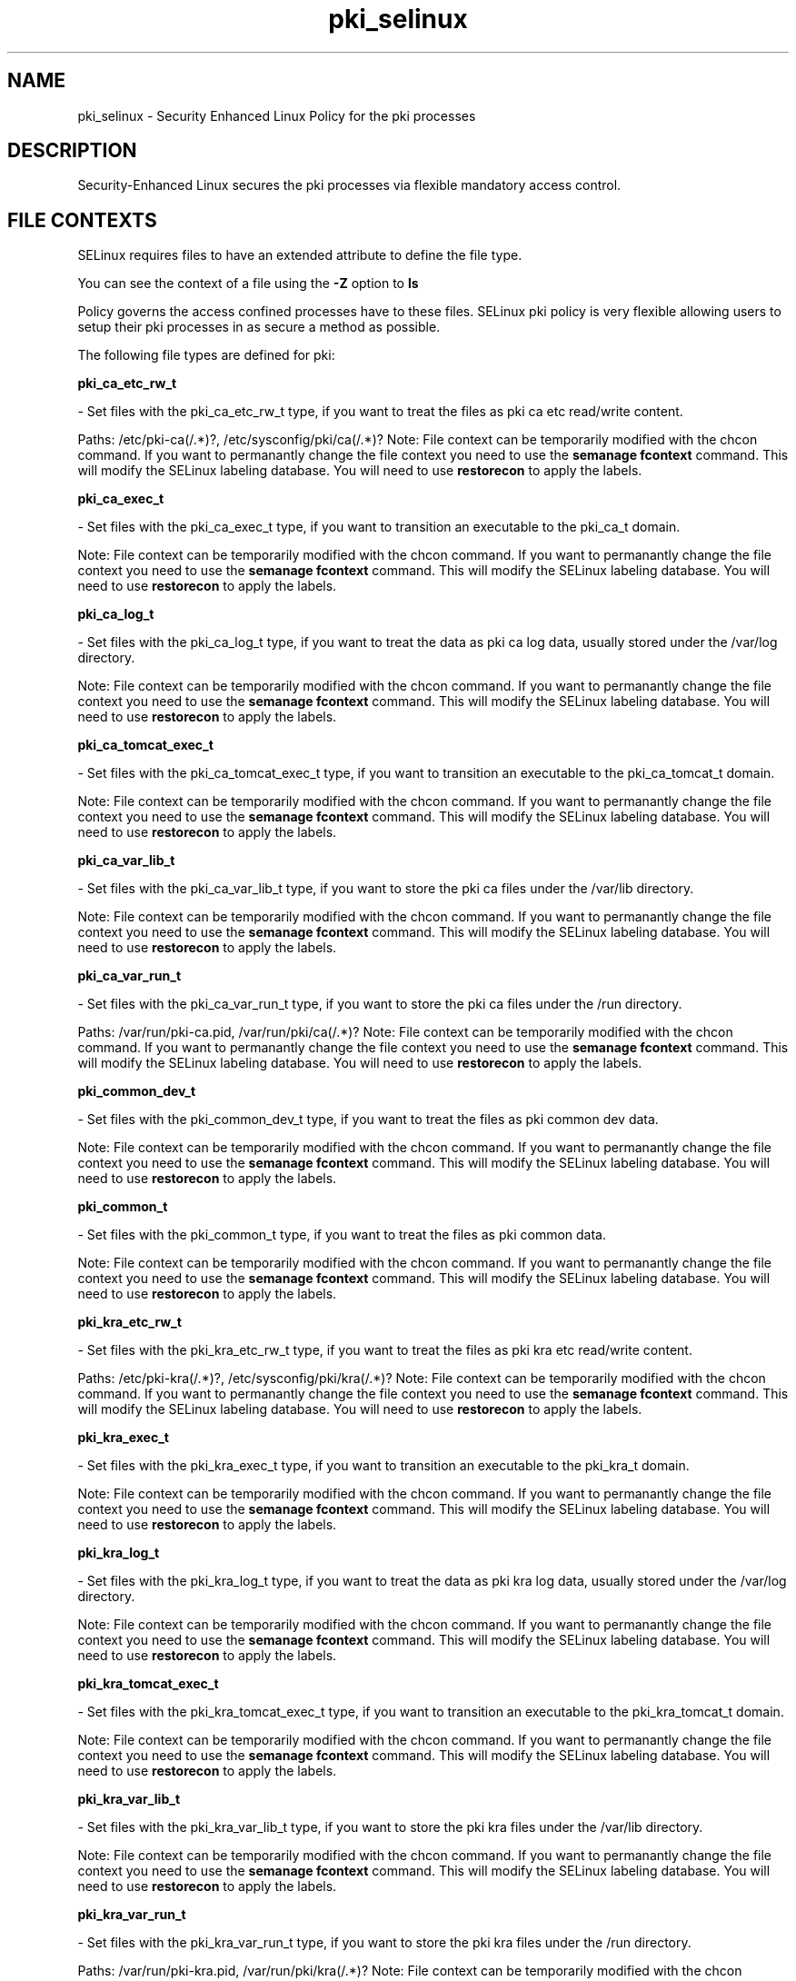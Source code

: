 .TH  "pki_selinux"  "8"  "pki" "dwalsh@redhat.com" "pki SELinux Policy documentation"
.SH "NAME"
pki_selinux \- Security Enhanced Linux Policy for the pki processes
.SH "DESCRIPTION"

Security-Enhanced Linux secures the pki processes via flexible mandatory access
control.  

.SH FILE CONTEXTS
SELinux requires files to have an extended attribute to define the file type. 
.PP
You can see the context of a file using the \fB\-Z\fP option to \fBls\bP
.PP
Policy governs the access confined processes have to these files. 
SELinux pki policy is very flexible allowing users to setup their pki processes in as secure a method as possible.
.PP 
The following file types are defined for pki:


.EX
.B pki_ca_etc_rw_t 
.EE

- Set files with the pki_ca_etc_rw_t type, if you want to treat the files as pki ca etc read/write content.

.br
Paths: 
/etc/pki-ca(/.*)?, /etc/sysconfig/pki/ca(/.*)?
Note: File context can be temporarily modified with the chcon command.  If you want to permanantly change the file context you need to use the 
.B semanage fcontext 
command.  This will modify the SELinux labeling database.  You will need to use
.B restorecon
to apply the labels.


.EX
.B pki_ca_exec_t 
.EE

- Set files with the pki_ca_exec_t type, if you want to transition an executable to the pki_ca_t domain.

Note: File context can be temporarily modified with the chcon command.  If you want to permanantly change the file context you need to use the 
.B semanage fcontext 
command.  This will modify the SELinux labeling database.  You will need to use
.B restorecon
to apply the labels.


.EX
.B pki_ca_log_t 
.EE

- Set files with the pki_ca_log_t type, if you want to treat the data as pki ca log data, usually stored under the /var/log directory.

Note: File context can be temporarily modified with the chcon command.  If you want to permanantly change the file context you need to use the 
.B semanage fcontext 
command.  This will modify the SELinux labeling database.  You will need to use
.B restorecon
to apply the labels.


.EX
.B pki_ca_tomcat_exec_t 
.EE

- Set files with the pki_ca_tomcat_exec_t type, if you want to transition an executable to the pki_ca_tomcat_t domain.

Note: File context can be temporarily modified with the chcon command.  If you want to permanantly change the file context you need to use the 
.B semanage fcontext 
command.  This will modify the SELinux labeling database.  You will need to use
.B restorecon
to apply the labels.


.EX
.B pki_ca_var_lib_t 
.EE

- Set files with the pki_ca_var_lib_t type, if you want to store the pki ca files under the /var/lib directory.

Note: File context can be temporarily modified with the chcon command.  If you want to permanantly change the file context you need to use the 
.B semanage fcontext 
command.  This will modify the SELinux labeling database.  You will need to use
.B restorecon
to apply the labels.


.EX
.B pki_ca_var_run_t 
.EE

- Set files with the pki_ca_var_run_t type, if you want to store the pki ca files under the /run directory.

.br
Paths: 
/var/run/pki-ca.pid, /var/run/pki/ca(/.*)?
Note: File context can be temporarily modified with the chcon command.  If you want to permanantly change the file context you need to use the 
.B semanage fcontext 
command.  This will modify the SELinux labeling database.  You will need to use
.B restorecon
to apply the labels.


.EX
.B pki_common_dev_t 
.EE

- Set files with the pki_common_dev_t type, if you want to treat the files as pki common dev data.

Note: File context can be temporarily modified with the chcon command.  If you want to permanantly change the file context you need to use the 
.B semanage fcontext 
command.  This will modify the SELinux labeling database.  You will need to use
.B restorecon
to apply the labels.


.EX
.B pki_common_t 
.EE

- Set files with the pki_common_t type, if you want to treat the files as pki common data.

Note: File context can be temporarily modified with the chcon command.  If you want to permanantly change the file context you need to use the 
.B semanage fcontext 
command.  This will modify the SELinux labeling database.  You will need to use
.B restorecon
to apply the labels.


.EX
.B pki_kra_etc_rw_t 
.EE

- Set files with the pki_kra_etc_rw_t type, if you want to treat the files as pki kra etc read/write content.

.br
Paths: 
/etc/pki-kra(/.*)?, /etc/sysconfig/pki/kra(/.*)?
Note: File context can be temporarily modified with the chcon command.  If you want to permanantly change the file context you need to use the 
.B semanage fcontext 
command.  This will modify the SELinux labeling database.  You will need to use
.B restorecon
to apply the labels.


.EX
.B pki_kra_exec_t 
.EE

- Set files with the pki_kra_exec_t type, if you want to transition an executable to the pki_kra_t domain.

Note: File context can be temporarily modified with the chcon command.  If you want to permanantly change the file context you need to use the 
.B semanage fcontext 
command.  This will modify the SELinux labeling database.  You will need to use
.B restorecon
to apply the labels.


.EX
.B pki_kra_log_t 
.EE

- Set files with the pki_kra_log_t type, if you want to treat the data as pki kra log data, usually stored under the /var/log directory.

Note: File context can be temporarily modified with the chcon command.  If you want to permanantly change the file context you need to use the 
.B semanage fcontext 
command.  This will modify the SELinux labeling database.  You will need to use
.B restorecon
to apply the labels.


.EX
.B pki_kra_tomcat_exec_t 
.EE

- Set files with the pki_kra_tomcat_exec_t type, if you want to transition an executable to the pki_kra_tomcat_t domain.

Note: File context can be temporarily modified with the chcon command.  If you want to permanantly change the file context you need to use the 
.B semanage fcontext 
command.  This will modify the SELinux labeling database.  You will need to use
.B restorecon
to apply the labels.


.EX
.B pki_kra_var_lib_t 
.EE

- Set files with the pki_kra_var_lib_t type, if you want to store the pki kra files under the /var/lib directory.

Note: File context can be temporarily modified with the chcon command.  If you want to permanantly change the file context you need to use the 
.B semanage fcontext 
command.  This will modify the SELinux labeling database.  You will need to use
.B restorecon
to apply the labels.


.EX
.B pki_kra_var_run_t 
.EE

- Set files with the pki_kra_var_run_t type, if you want to store the pki kra files under the /run directory.

.br
Paths: 
/var/run/pki-kra.pid, /var/run/pki/kra(/.*)?
Note: File context can be temporarily modified with the chcon command.  If you want to permanantly change the file context you need to use the 
.B semanage fcontext 
command.  This will modify the SELinux labeling database.  You will need to use
.B restorecon
to apply the labels.


.EX
.B pki_ocsp_etc_rw_t 
.EE

- Set files with the pki_ocsp_etc_rw_t type, if you want to treat the files as pki ocsp etc read/write content.

.br
Paths: 
/etc/pki-ocsp(/.*)?, /etc/sysconfig/pki/ocsp(/.*)?
Note: File context can be temporarily modified with the chcon command.  If you want to permanantly change the file context you need to use the 
.B semanage fcontext 
command.  This will modify the SELinux labeling database.  You will need to use
.B restorecon
to apply the labels.


.EX
.B pki_ocsp_exec_t 
.EE

- Set files with the pki_ocsp_exec_t type, if you want to transition an executable to the pki_ocsp_t domain.

Note: File context can be temporarily modified with the chcon command.  If you want to permanantly change the file context you need to use the 
.B semanage fcontext 
command.  This will modify the SELinux labeling database.  You will need to use
.B restorecon
to apply the labels.


.EX
.B pki_ocsp_log_t 
.EE

- Set files with the pki_ocsp_log_t type, if you want to treat the data as pki ocsp log data, usually stored under the /var/log directory.

Note: File context can be temporarily modified with the chcon command.  If you want to permanantly change the file context you need to use the 
.B semanage fcontext 
command.  This will modify the SELinux labeling database.  You will need to use
.B restorecon
to apply the labels.


.EX
.B pki_ocsp_tomcat_exec_t 
.EE

- Set files with the pki_ocsp_tomcat_exec_t type, if you want to transition an executable to the pki_ocsp_tomcat_t domain.

Note: File context can be temporarily modified with the chcon command.  If you want to permanantly change the file context you need to use the 
.B semanage fcontext 
command.  This will modify the SELinux labeling database.  You will need to use
.B restorecon
to apply the labels.


.EX
.B pki_ocsp_var_lib_t 
.EE

- Set files with the pki_ocsp_var_lib_t type, if you want to store the pki ocsp files under the /var/lib directory.

Note: File context can be temporarily modified with the chcon command.  If you want to permanantly change the file context you need to use the 
.B semanage fcontext 
command.  This will modify the SELinux labeling database.  You will need to use
.B restorecon
to apply the labels.


.EX
.B pki_ocsp_var_run_t 
.EE

- Set files with the pki_ocsp_var_run_t type, if you want to store the pki ocsp files under the /run directory.

.br
Paths: 
/var/run/pki-ocsp.pid, /var/run/pki/ocsp(/.*)?
Note: File context can be temporarily modified with the chcon command.  If you want to permanantly change the file context you need to use the 
.B semanage fcontext 
command.  This will modify the SELinux labeling database.  You will need to use
.B restorecon
to apply the labels.


.EX
.B pki_ra_etc_rw_t 
.EE

- Set files with the pki_ra_etc_rw_t type, if you want to treat the files as pki ra etc read/write content.

.br
Paths: 
/etc/sysconfig/pki/ra(/.*)?, /etc/pki-ra(/.*)?
Note: File context can be temporarily modified with the chcon command.  If you want to permanantly change the file context you need to use the 
.B semanage fcontext 
command.  This will modify the SELinux labeling database.  You will need to use
.B restorecon
to apply the labels.


.EX
.B pki_ra_exec_t 
.EE

- Set files with the pki_ra_exec_t type, if you want to transition an executable to the pki_ra_t domain.

Note: File context can be temporarily modified with the chcon command.  If you want to permanantly change the file context you need to use the 
.B semanage fcontext 
command.  This will modify the SELinux labeling database.  You will need to use
.B restorecon
to apply the labels.


.EX
.B pki_ra_log_t 
.EE

- Set files with the pki_ra_log_t type, if you want to treat the data as pki ra log data, usually stored under the /var/log directory.

Note: File context can be temporarily modified with the chcon command.  If you want to permanantly change the file context you need to use the 
.B semanage fcontext 
command.  This will modify the SELinux labeling database.  You will need to use
.B restorecon
to apply the labels.


.EX
.B pki_ra_script_exec_t 
.EE

- Set files with the pki_ra_script_exec_t type, if you want to transition an executable to the pki_ra_script_t domain.


.EX
.B pki_ra_tomcat_exec_t 
.EE

- Set files with the pki_ra_tomcat_exec_t type, if you want to transition an executable to the pki_ra_tomcat_t domain.


.EX
.B pki_ra_var_lib_t 
.EE

- Set files with the pki_ra_var_lib_t type, if you want to store the pki ra files under the /var/lib directory.

Note: File context can be temporarily modified with the chcon command.  If you want to permanantly change the file context you need to use the 
.B semanage fcontext 
command.  This will modify the SELinux labeling database.  You will need to use
.B restorecon
to apply the labels.


.EX
.B pki_ra_var_run_t 
.EE

- Set files with the pki_ra_var_run_t type, if you want to store the pki ra files under the /run directory.

Note: File context can be temporarily modified with the chcon command.  If you want to permanantly change the file context you need to use the 
.B semanage fcontext 
command.  This will modify the SELinux labeling database.  You will need to use
.B restorecon
to apply the labels.


.EX
.B pki_tks_etc_rw_t 
.EE

- Set files with the pki_tks_etc_rw_t type, if you want to treat the files as pki tks etc read/write content.

.br
Paths: 
/etc/sysconfig/pki/tks(/.*)?, /etc/pki-tks(/.*)?
Note: File context can be temporarily modified with the chcon command.  If you want to permanantly change the file context you need to use the 
.B semanage fcontext 
command.  This will modify the SELinux labeling database.  You will need to use
.B restorecon
to apply the labels.


.EX
.B pki_tks_exec_t 
.EE

- Set files with the pki_tks_exec_t type, if you want to transition an executable to the pki_tks_t domain.

Note: File context can be temporarily modified with the chcon command.  If you want to permanantly change the file context you need to use the 
.B semanage fcontext 
command.  This will modify the SELinux labeling database.  You will need to use
.B restorecon
to apply the labels.


.EX
.B pki_tks_log_t 
.EE

- Set files with the pki_tks_log_t type, if you want to treat the data as pki tks log data, usually stored under the /var/log directory.

Note: File context can be temporarily modified with the chcon command.  If you want to permanantly change the file context you need to use the 
.B semanage fcontext 
command.  This will modify the SELinux labeling database.  You will need to use
.B restorecon
to apply the labels.


.EX
.B pki_tks_tomcat_exec_t 
.EE

- Set files with the pki_tks_tomcat_exec_t type, if you want to transition an executable to the pki_tks_tomcat_t domain.

Note: File context can be temporarily modified with the chcon command.  If you want to permanantly change the file context you need to use the 
.B semanage fcontext 
command.  This will modify the SELinux labeling database.  You will need to use
.B restorecon
to apply the labels.


.EX
.B pki_tks_var_lib_t 
.EE

- Set files with the pki_tks_var_lib_t type, if you want to store the pki tks files under the /var/lib directory.

Note: File context can be temporarily modified with the chcon command.  If you want to permanantly change the file context you need to use the 
.B semanage fcontext 
command.  This will modify the SELinux labeling database.  You will need to use
.B restorecon
to apply the labels.


.EX
.B pki_tks_var_run_t 
.EE

- Set files with the pki_tks_var_run_t type, if you want to store the pki tks files under the /run directory.

.br
Paths: 
/var/run/pki-tks.pid, /var/run/pki/tks(/.*)?
Note: File context can be temporarily modified with the chcon command.  If you want to permanantly change the file context you need to use the 
.B semanage fcontext 
command.  This will modify the SELinux labeling database.  You will need to use
.B restorecon
to apply the labels.


.EX
.B pki_tps_etc_rw_t 
.EE

- Set files with the pki_tps_etc_rw_t type, if you want to treat the files as pki tps etc read/write content.

.br
Paths: 
/etc/sysconfig/pki/tps(/.*)?, /etc/pki-tps(/.*)?
Note: File context can be temporarily modified with the chcon command.  If you want to permanantly change the file context you need to use the 
.B semanage fcontext 
command.  This will modify the SELinux labeling database.  You will need to use
.B restorecon
to apply the labels.


.EX
.B pki_tps_exec_t 
.EE

- Set files with the pki_tps_exec_t type, if you want to transition an executable to the pki_tps_t domain.


.EX
.B pki_tps_log_t 
.EE

- Set files with the pki_tps_log_t type, if you want to treat the data as pki tps log data, usually stored under the /var/log directory.

Note: File context can be temporarily modified with the chcon command.  If you want to permanantly change the file context you need to use the 
.B semanage fcontext 
command.  This will modify the SELinux labeling database.  You will need to use
.B restorecon
to apply the labels.


.EX
.B pki_tps_script_exec_t 
.EE

- Set files with the pki_tps_script_exec_t type, if you want to transition an executable to the pki_tps_script_t domain.


.EX
.B pki_tps_tomcat_exec_t 
.EE

- Set files with the pki_tps_tomcat_exec_t type, if you want to transition an executable to the pki_tps_tomcat_t domain.


.EX
.B pki_tps_var_lib_t 
.EE

- Set files with the pki_tps_var_lib_t type, if you want to store the pki tps files under the /var/lib directory.

Note: File context can be temporarily modified with the chcon command.  If you want to permanantly change the file context you need to use the 
.B semanage fcontext 
command.  This will modify the SELinux labeling database.  You will need to use
.B restorecon
to apply the labels.


.EX
.B pki_tps_var_run_t 
.EE

- Set files with the pki_tps_var_run_t type, if you want to store the pki tps files under the /run directory.

Note: File context can be temporarily modified with the chcon command.  If you want to permanantly change the file context you need to use the 
.B semanage fcontext 
command.  This will modify the SELinux labeling database.  You will need to use
.B restorecon
to apply the labels.

.SH PORT TYPES
SELinux defines port types to represent TCP and UDP ports. 
.PP
You can see the types associated with a port by using the following command: 

.B semanage port -l

.PP
Policy governs the access confined processes have to these ports. 
SELinux pki policy is very flexible allowing users to setup their pki processes in as secure a method as possible.
.PP 
The following port types are defined for pki:
.EX

.B pki_ca_port_t 
.EE

.EX
Default Defined Ports:

.B tcp 9180,9701,9443-9447
.EE
.EX

.B pki_kra_port_t 
.EE

.EX
Default Defined Ports:

.B tcp 10180,10701,10443-10446
.EE
.EX

.B pki_ocsp_port_t 
.EE

.EX
Default Defined Ports:

.B tcp 11180,11701,11443-11446
.EE
.EX

.B pki_ra_port_t 
.EE

.EX
Default Defined Ports:

.B tcp 12888-12889
.EE
.EX

.B pki_tks_port_t 
.EE

.EX
Default Defined Ports:

.B tcp 13180,13701,13443-13446
.EE
.EX

.B pki_tps_port_t 
.EE

.EX
Default Defined Ports:

.B tcp 7888-7889
.EE
.SH "COMMANDS"

.PP
.B system-config-selinux 
is a GUI tool available to customize SELinux policy settings.

.SH AUTHOR	
This manual page was autogenerated by genman.py.

.SH "SEE ALSO"
selinux(8), pki(8), semanage(8), restorecon(8), chcon(1)
